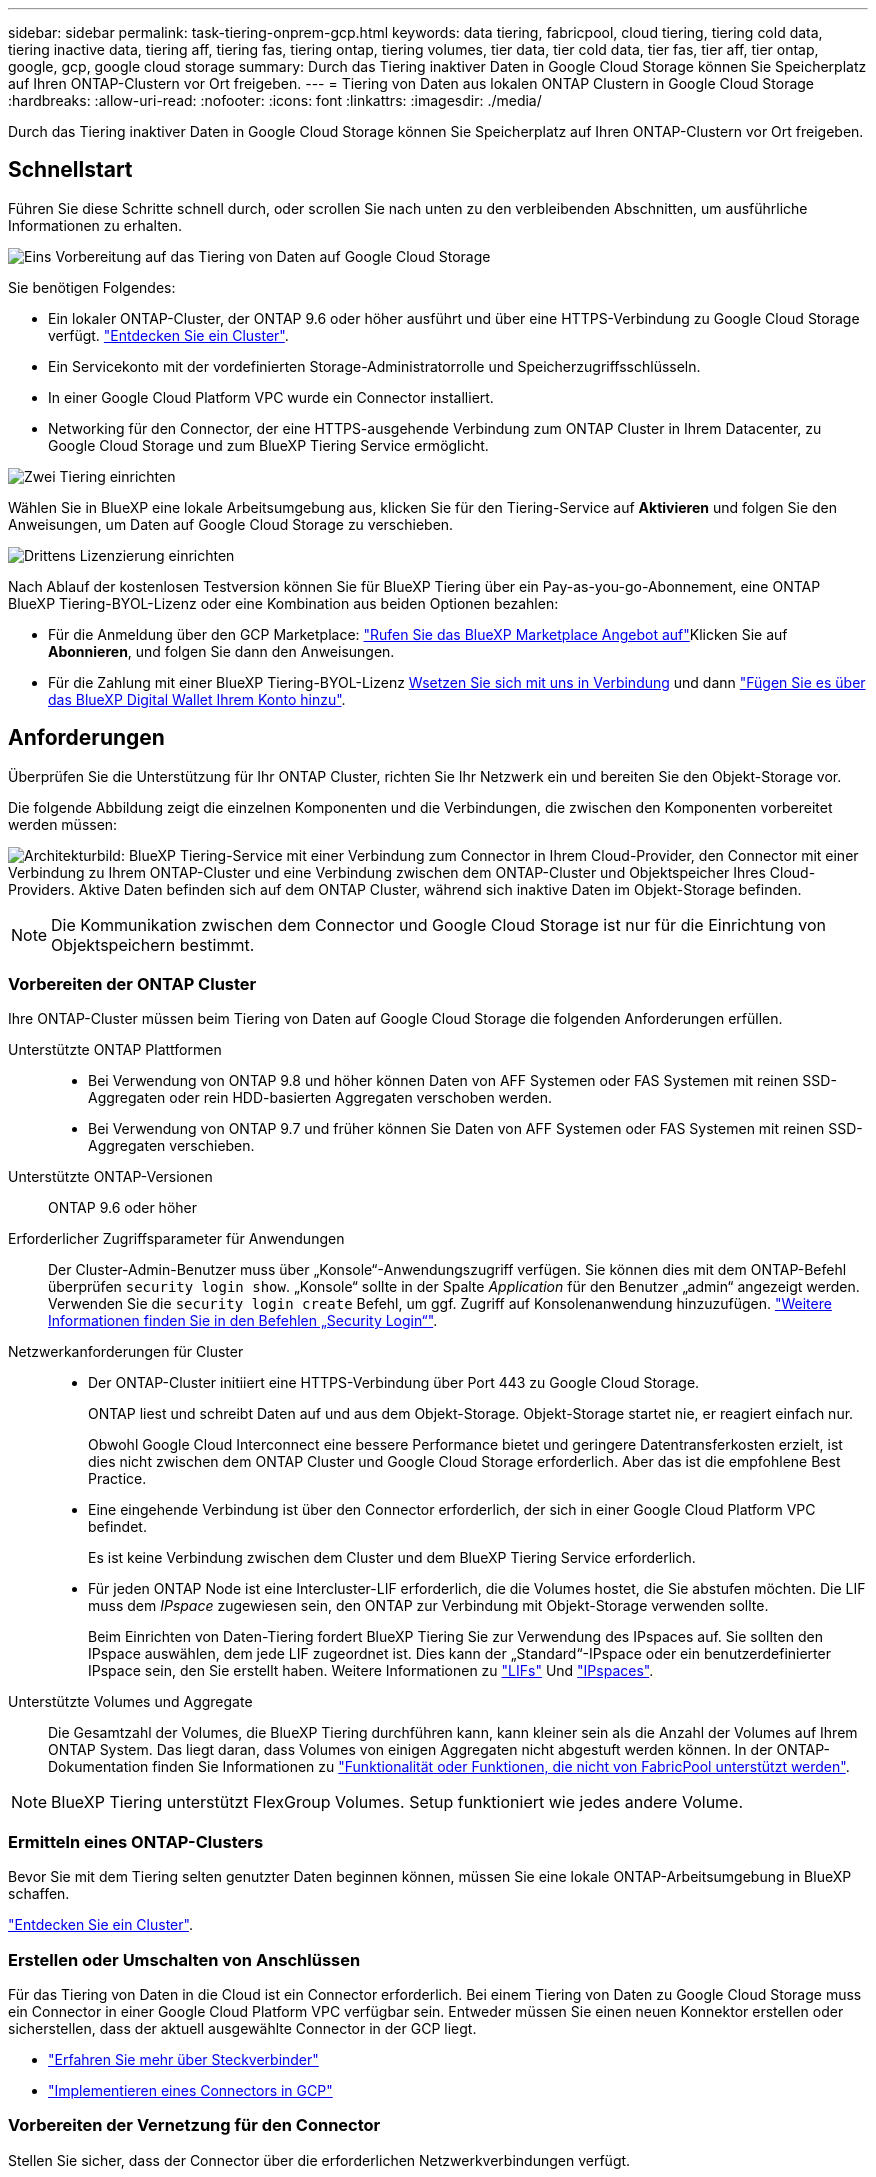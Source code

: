 ---
sidebar: sidebar 
permalink: task-tiering-onprem-gcp.html 
keywords: data tiering, fabricpool, cloud tiering, tiering cold data, tiering inactive data, tiering aff, tiering fas, tiering ontap, tiering volumes, tier data, tier cold data, tier fas, tier aff, tier ontap, google, gcp, google cloud storage 
summary: Durch das Tiering inaktiver Daten in Google Cloud Storage können Sie Speicherplatz auf Ihren ONTAP-Clustern vor Ort freigeben. 
---
= Tiering von Daten aus lokalen ONTAP Clustern in Google Cloud Storage
:hardbreaks:
:allow-uri-read: 
:nofooter: 
:icons: font
:linkattrs: 
:imagesdir: ./media/


[role="lead"]
Durch das Tiering inaktiver Daten in Google Cloud Storage können Sie Speicherplatz auf Ihren ONTAP-Clustern vor Ort freigeben.



== Schnellstart

Führen Sie diese Schritte schnell durch, oder scrollen Sie nach unten zu den verbleibenden Abschnitten, um ausführliche Informationen zu erhalten.

.image:https://raw.githubusercontent.com/NetAppDocs/common/main/media/number-1.png["Eins"] Vorbereitung auf das Tiering von Daten auf Google Cloud Storage
[role="quick-margin-para"]
Sie benötigen Folgendes:

[role="quick-margin-list"]
* Ein lokaler ONTAP-Cluster, der ONTAP 9.6 oder höher ausführt und über eine HTTPS-Verbindung zu Google Cloud Storage verfügt. https://docs.netapp.com/us-en/cloud-manager-ontap-onprem/task-discovering-ontap.html["Entdecken Sie ein Cluster"^].
* Ein Servicekonto mit der vordefinierten Storage-Administratorrolle und Speicherzugriffsschlüsseln.
* In einer Google Cloud Platform VPC wurde ein Connector installiert.
* Networking für den Connector, der eine HTTPS-ausgehende Verbindung zum ONTAP Cluster in Ihrem Datacenter, zu Google Cloud Storage und zum BlueXP Tiering Service ermöglicht.


.image:https://raw.githubusercontent.com/NetAppDocs/common/main/media/number-2.png["Zwei"] Tiering einrichten
[role="quick-margin-para"]
Wählen Sie in BlueXP eine lokale Arbeitsumgebung aus, klicken Sie für den Tiering-Service auf *Aktivieren* und folgen Sie den Anweisungen, um Daten auf Google Cloud Storage zu verschieben.

.image:https://raw.githubusercontent.com/NetAppDocs/common/main/media/number-3.png["Drittens"] Lizenzierung einrichten
[role="quick-margin-para"]
Nach Ablauf der kostenlosen Testversion können Sie für BlueXP Tiering über ein Pay-as-you-go-Abonnement, eine ONTAP BlueXP Tiering-BYOL-Lizenz oder eine Kombination aus beiden Optionen bezahlen:

[role="quick-margin-list"]
* Für die Anmeldung über den GCP Marketplace: https://console.cloud.google.com/marketplace/details/netapp-cloudmanager/cloud-manager?supportedpurview=project&rif_reserved["Rufen Sie das BlueXP Marketplace Angebot auf"^]Klicken Sie auf *Abonnieren*, und folgen Sie dann den Anweisungen.
* Für die Zahlung mit einer BlueXP Tiering-BYOL-Lizenz mailto:ng-cloud-tiering@netapp.com?subject=Licensing[Wsetzen Sie sich mit uns in Verbindung] und dann link:task-licensing-cloud-tiering.html#add-bluexp-tiering-byol-licenses-to-your-account["Fügen Sie es über das BlueXP Digital Wallet Ihrem Konto hinzu"].




== Anforderungen

Überprüfen Sie die Unterstützung für Ihr ONTAP Cluster, richten Sie Ihr Netzwerk ein und bereiten Sie den Objekt-Storage vor.

Die folgende Abbildung zeigt die einzelnen Komponenten und die Verbindungen, die zwischen den Komponenten vorbereitet werden müssen:

image:diagram_cloud_tiering_google.png["Architekturbild: BlueXP Tiering-Service mit einer Verbindung zum Connector in Ihrem Cloud-Provider, den Connector mit einer Verbindung zu Ihrem ONTAP-Cluster und eine Verbindung zwischen dem ONTAP-Cluster und Objektspeicher Ihres Cloud-Providers. Aktive Daten befinden sich auf dem ONTAP Cluster, während sich inaktive Daten im Objekt-Storage befinden."]


NOTE: Die Kommunikation zwischen dem Connector und Google Cloud Storage ist nur für die Einrichtung von Objektspeichern bestimmt.



=== Vorbereiten der ONTAP Cluster

Ihre ONTAP-Cluster müssen beim Tiering von Daten auf Google Cloud Storage die folgenden Anforderungen erfüllen.

Unterstützte ONTAP Plattformen::
+
--
* Bei Verwendung von ONTAP 9.8 und höher können Daten von AFF Systemen oder FAS Systemen mit reinen SSD-Aggregaten oder rein HDD-basierten Aggregaten verschoben werden.
* Bei Verwendung von ONTAP 9.7 und früher können Sie Daten von AFF Systemen oder FAS Systemen mit reinen SSD-Aggregaten verschieben.


--
Unterstützte ONTAP-Versionen:: ONTAP 9.6 oder höher
Erforderlicher Zugriffsparameter für Anwendungen:: Der Cluster-Admin-Benutzer muss über „Konsole“-Anwendungszugriff verfügen. Sie können dies mit dem ONTAP-Befehl überprüfen `security login show`. „Konsole“ sollte in der Spalte _Application_ für den Benutzer „admin“ angezeigt werden. Verwenden Sie die `security login create` Befehl, um ggf. Zugriff auf Konsolenanwendung hinzuzufügen. https://docs.netapp.com/us-en/ontap-cli-9111/security-login-create.html["Weitere Informationen finden Sie in den Befehlen „Security Login“"].
Netzwerkanforderungen für Cluster::
+
--
* Der ONTAP-Cluster initiiert eine HTTPS-Verbindung über Port 443 zu Google Cloud Storage.
+
ONTAP liest und schreibt Daten auf und aus dem Objekt-Storage. Objekt-Storage startet nie, er reagiert einfach nur.

+
Obwohl Google Cloud Interconnect eine bessere Performance bietet und geringere Datentransferkosten erzielt, ist dies nicht zwischen dem ONTAP Cluster und Google Cloud Storage erforderlich. Aber das ist die empfohlene Best Practice.

* Eine eingehende Verbindung ist über den Connector erforderlich, der sich in einer Google Cloud Platform VPC befindet.
+
Es ist keine Verbindung zwischen dem Cluster und dem BlueXP Tiering Service erforderlich.

* Für jeden ONTAP Node ist eine Intercluster-LIF erforderlich, die die Volumes hostet, die Sie abstufen möchten. Die LIF muss dem _IPspace_ zugewiesen sein, den ONTAP zur Verbindung mit Objekt-Storage verwenden sollte.
+
Beim Einrichten von Daten-Tiering fordert BlueXP Tiering Sie zur Verwendung des IPspaces auf. Sie sollten den IPspace auswählen, dem jede LIF zugeordnet ist. Dies kann der „Standard“-IPspace oder ein benutzerdefinierter IPspace sein, den Sie erstellt haben. Weitere Informationen zu https://docs.netapp.com/us-en/ontap/networking/create_a_lif.html["LIFs"^] Und https://docs.netapp.com/us-en/ontap/networking/standard_properties_of_ipspaces.html["IPspaces"^].



--
Unterstützte Volumes und Aggregate:: Die Gesamtzahl der Volumes, die BlueXP Tiering durchführen kann, kann kleiner sein als die Anzahl der Volumes auf Ihrem ONTAP System. Das liegt daran, dass Volumes von einigen Aggregaten nicht abgestuft werden können. In der ONTAP-Dokumentation finden Sie Informationen zu https://docs.netapp.com/us-en/ontap/fabricpool/requirements-concept.html#functionality-or-features-not-supported-by-fabricpool["Funktionalität oder Funktionen, die nicht von FabricPool unterstützt werden"^].



NOTE: BlueXP Tiering unterstützt FlexGroup Volumes. Setup funktioniert wie jedes andere Volume.



=== Ermitteln eines ONTAP-Clusters

Bevor Sie mit dem Tiering selten genutzter Daten beginnen können, müssen Sie eine lokale ONTAP-Arbeitsumgebung in BlueXP schaffen.

https://docs.netapp.com/us-en/cloud-manager-ontap-onprem/task-discovering-ontap.html["Entdecken Sie ein Cluster"^].



=== Erstellen oder Umschalten von Anschlüssen

Für das Tiering von Daten in die Cloud ist ein Connector erforderlich. Bei einem Tiering von Daten zu Google Cloud Storage muss ein Connector in einer Google Cloud Platform VPC verfügbar sein. Entweder müssen Sie einen neuen Konnektor erstellen oder sicherstellen, dass der aktuell ausgewählte Connector in der GCP liegt.

* https://docs.netapp.com/us-en/cloud-manager-setup-admin/concept-connectors.html["Erfahren Sie mehr über Steckverbinder"^]
* https://docs.netapp.com/us-en/cloud-manager-setup-admin/task-quick-start-connector-google.html["Implementieren eines Connectors in GCP"^]




=== Vorbereiten der Vernetzung für den Connector

Stellen Sie sicher, dass der Connector über die erforderlichen Netzwerkverbindungen verfügt.

.Schritte
. Sicherstellen, dass die VPC, an der der Connector installiert ist, die folgenden Verbindungen ermöglicht:
+
** Eine HTTPS-Verbindung über Port 443 zum BlueXP Tiering Service und zu Ihrem Google Cloud Storage (https://docs.netapp.com/us-en/cloud-manager-setup-admin/task-set-up-networking-google.html#endpoints-contacted-for-day-to-day-operations["Siehe die Liste der Endpunkte"^])
** Eine HTTPS-Verbindung über Port 443 an Ihre ONTAP-Cluster-Management-LIF


. Optional: Aktivieren Sie den privaten Google-Zugang im Subnetz, in dem Sie den Connector bereitstellen möchten.
+
https://cloud.google.com/vpc/docs/configure-private-google-access["Privater Zugriff Auf Google"^] Empfiehlt sich, wenn Sie eine direkte Verbindung von Ihrem ONTAP Cluster zur VPC haben und Sie eine Kommunikation zwischen dem Connector und Google Cloud Storage wünschen, um in Ihrem virtuellen privaten Netzwerk zu bleiben. Beachten Sie, dass Private Google Access mit VM-Instanzen funktioniert, die nur interne (private) IP-Adressen haben (keine externen IP-Adressen).





=== Google Cloud Storage Wird Vorbereitet

Wenn Sie Tiering einrichten, müssen Sie Speicherzugriffsschlüssel für ein Servicekonto mit Storage Admin-Berechtigungen bereitstellen. Ein Servicekonto ermöglicht BlueXP Tiering für die Authentifizierung und den Zugriff auf Cloud-Storage-Buckets, die für das Daten-Tiering verwendet werden. Die Schlüssel sind erforderlich, damit Google Cloud Storage weiß, wer die Anfrage stellt.

Die Cloud Storage Buckets müssen in einem angegeben sein link:reference-google-support.html#supported-google-cloud-regions["Region, die BlueXP Tiering unterstützt"].


NOTE: Wenn Sie BlueXP Tiering konfigurieren möchten, um kostengünstigere Storage-Klassen zu verwenden, in denen Ihre Tiering-Daten nach einer bestimmten Anzahl von Tagen verschoben werden, dürfen Sie beim Einrichten des Buckets in Ihrem GCP-Konto keine Lebenszyklusregeln auswählen. BlueXP Tiering managt die Lebenszyklusumstellungen.

.Schritte
. https://cloud.google.com/iam/docs/creating-managing-service-accounts#creating_a_service_account["Erstellen Sie ein Servicekonto mit der vordefinierten Rolle „Storage Admin“"^].
. Gehen Sie zu https://console.cloud.google.com/storage/settings["GCP-Speichereinstellungen"^] Außerdem Zugriffsschlüssel für das Servicekonto erstellen:
+
.. Wählen Sie ein Projekt aus, und klicken Sie auf *Interoperabilität*. Falls Sie dies noch nicht getan haben, klicken Sie auf *Interoperabilitätszugriff aktivieren*.
.. Klicken Sie unter *Zugriffsschlüssel für Servicekonten* auf *Schlüssel für ein Servicekonto erstellen*, wählen Sie das gerade erstellte Servicekonto aus und klicken Sie auf *Schlüssel erstellen*.
+
Sie müssen die Schlüssel später eingeben, wenn Sie BlueXP Tiering einrichten.







== Tiering inaktiver Daten vom ersten Cluster zu Google Cloud Storage

Nach der Vorbereitung Ihrer Google Cloud Umgebung können Sie vom ersten Cluster aus inaktive Daten per Tiering verschieben.

.Was Sie benötigen
* https://docs.netapp.com/us-en/cloud-manager-ontap-onprem/task-discovering-ontap.html["Eine Arbeitsumgebung vor Ort"^].
* Speicherzugriffsschlüssel für ein Servicekonto, das die Rolle Storage Admin hat.


.Schritte
. Wählen Sie die lokale ONTAP-Arbeitsumgebung aus.
. Klicken Sie im rechten Fenster auf *enable* für den Tiering-Dienst.
+
Wenn das Tiering-Ziel von Google Cloud Storage als Arbeitsumgebung auf dem Canvas existiert, können Sie den Cluster auf die Google Cloud Storage-Arbeitsumgebung ziehen, um den Setup-Assistenten zu starten.

+
image:screenshot_setup_tiering_onprem.png["Ein Screenshot, der die Aktivieren-Option auf der rechten Seite des Bildschirms zeigt, nachdem Sie eine lokale ONTAP-Arbeitsumgebung ausgewählt haben."]

. *Objekt-Speichername definieren*: Geben Sie einen Namen für diesen Objekt-Speicher ein. Er muss von jedem anderen Objekt-Storage, den Sie mit Aggregaten auf diesem Cluster verwenden können, eindeutig sein.
. *Anbieter auswählen*: Wählen Sie *Google Cloud* und klicken Sie auf *Weiter*.
. Führen Sie die Schritte auf den Seiten *Objektspeicherung erstellen* aus:
+
.. *Bucket*: Fügen Sie einen neuen Google Cloud Storage-Bucket hinzu oder wählen Sie einen vorhandenen Bucket aus.
.. *Lebenszyklus der Storage-Klasse*: BlueXP Tiering managt die Lebenszyklusübergänge Ihrer Tiering-Daten. Daten beginnen in der Klasse _Standard_, aber Sie können Regeln erstellen, um die Daten nach einer bestimmten Anzahl von Tagen in andere Klassen zu verschieben.
+
Wählen Sie die Google Cloud Speicherklasse aus, in die Sie die Tiered-Daten und die Anzahl der Tage vor dem Verschieben der Daten verschieben möchten, und klicken Sie auf *Weiter*. In der Abbildung unten sehen Sie beispielsweise, dass gestaffelte Daten nach 30 Tagen im Objektspeicher von der Klasse _Standard_ in die Klasse _Nearline_ verschoben werden, und dann nach 60 Tagen im Objektspeicher in die Klasse _Coldline_.

+
Wenn Sie sich für *Daten in dieser Speicherklasse* entscheiden, verbleiben die Daten in dieser Speicherklasse. link:reference-google-support.html["Siehe Unterstützte Speicherklassen"^].

+
image:screenshot_tiering_lifecycle_selection_gcp.png["Ein Screenshot zeigt, wie Sie weitere Speicherklassen auswählen, in denen Daten nach einer bestimmten Anzahl von Tagen verschoben werden."]

+
Beachten Sie, dass die Lebenszyklusregel auf alle Objekte im ausgewählten Bucket angewendet wird.

.. *Anmeldeinformationen*: Geben Sie den Speicherzugriffsschlüssel und den geheimen Schlüssel für ein Servicekonto ein, das die Rolle Storage Admin hat.
.. *Clusternetzwerk*: Wählen Sie den IPspace aus, den ONTAP für die Verbindung zum Objekt-Storage verwenden soll.
+
Durch Auswahl des passenden IPspaces wird sichergestellt, dass BlueXP Tiering eine Verbindung von ONTAP zu dem Objekt-Storage Ihres Cloud-Providers herstellen kann.



. Klicken Sie auf *Weiter*, um die Volumes auszuwählen, die Sie abstufen möchten.
. Wählen Sie auf der Seite „_Tier Volumes_“ die Volumes aus, für die Sie Tiering konfigurieren möchten, und starten Sie die Seite „Tiering Policy“:
+
** Um alle Volumes auszuwählen, aktivieren Sie das Kontrollkästchen in der Titelzeile (image:button_backup_all_volumes.png[""]) Und klicken Sie auf *Volumes konfigurieren*.
** Wenn Sie mehrere Volumes auswählen möchten, aktivieren Sie das Kontrollkästchen für jedes Volume (image:button_backup_1_volume.png[""]) Und klicken Sie auf *Volumes konfigurieren*.
** Um ein einzelnes Volume auszuwählen, klicken Sie auf die Zeile (oder) image:screenshot_edit_icon.gif["Bleistiftsymbol bearbeiten"] Symbol) für das Volume.
+
image:screenshot_tiering_tier_volumes.png["Ein Screenshot, in dem die Auswahl eines einzelnen Volumes, mehrerer Volumes oder aller Volumes und die Schaltfläche Ausgewählte Volumes ändern angezeigt werden."]



. Wählen Sie im Dialogfeld _Tiering Policy_ eine Tiering Policy aus, passen Sie optional die Kühltage für die ausgewählten Volumes an und klicken Sie auf *Apply*.
+
link:concept-cloud-tiering.html#volume-tiering-policies["Erfahren Sie mehr über Volume Tiering-Richtlinien und Kühltage"].

+
image:screenshot_tiering_policy_settings.png["Ein Screenshot, der die konfigurierbaren Tiering-Richtlinieneinstellungen anzeigt."]



.Ergebnis
Sie haben das Daten-Tiering von Volumes im Cluster erfolgreich in den Google Cloud Objektspeicher eingerichtet.

.Was kommt als Nächstes?
link:task-licensing-cloud-tiering.html["Abonnieren Sie unbedingt den BlueXP Tiering Service"].

Sie können Informationen zu den aktiven und inaktiven Daten auf dem Cluster anzeigen. link:task-managing-tiering.html["Erfahren Sie mehr über das Managen Ihrer Tiering-Einstellungen"].

Sie können auch zusätzlichen Objekt-Storage erstellen, wenn Sie Daten von bestimmten Aggregaten auf einem Cluster in verschiedene Objektspeicher verschieben möchten. Falls Sie FabricPool Mirroring verwenden möchten, wo Ihre Tiered-Daten in einen zusätzlichen Objektspeicher repliziert werden. link:task-managing-object-storage.html["Erfahren Sie mehr über die Verwaltung von Objektspeichern"].
